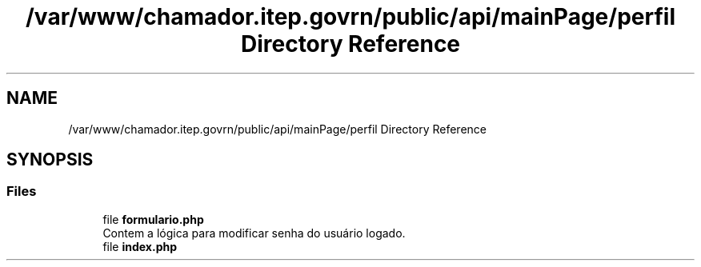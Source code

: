 .TH "/var/www/chamador.itep.govrn/public/api/mainPage/perfil Directory Reference" 3 "Mon Apr 6 2020" "Chamador ITEP - API" \" -*- nroff -*-
.ad l
.nh
.SH NAME
/var/www/chamador.itep.govrn/public/api/mainPage/perfil Directory Reference
.SH SYNOPSIS
.br
.PP
.SS "Files"

.in +1c
.ti -1c
.RI "file \fBformulario\&.php\fP"
.br
.RI "Contem a lógica para modificar senha do usuário logado\&. "
.ti -1c
.RI "file \fBindex\&.php\fP"
.br
.in -1c
